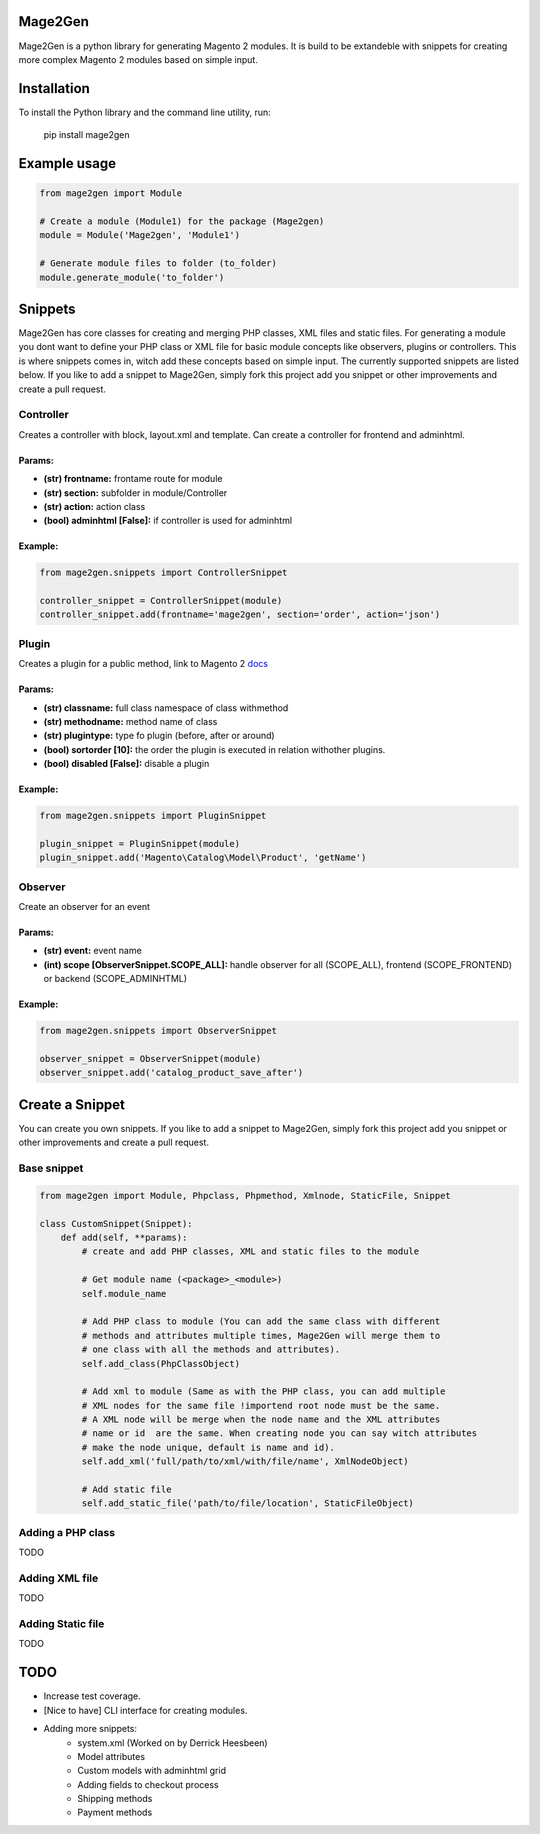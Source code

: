 .. image:: https://travis-ci.org/krukas/Mage2Gen.svg?branch=master
    :target: https://travis-ci.org/krukas/Mage2Gen
    
Mage2Gen
========

Mage2Gen is a python library for generating Magento 2 modules. It is
build to be extandeble with snippets for creating more complex Magento 2
modules based on simple input.

Installation
============
To install the Python library and the command line utility, run:

    pip install mage2gen

Example usage
=============

.. code:: python

    from mage2gen import Module

    # Create a module (Module1) for the package (Mage2gen)
    module = Module('Mage2gen', 'Module1')

    # Generate module files to folder (to_folder)
    module.generate_module('to_folder')

Snippets
========

Mage2Gen has core classes for creating and merging PHP classes, XML
files and static files. For generating a module you dont want to define
your PHP class or XML file for basic module concepts like observers,
plugins or controllers. This is where snippets comes in, witch add these
concepts based on simple input. The currently supported snippets are
listed below. If you like to add a snippet to Mage2Gen, simply fork this
project add you snippet or other improvements and create a pull request.

Controller
~~~~~~~~~~

Creates a controller with block, layout.xml and template. Can create a
controller for frontend and adminhtml.

Params:
-------
- **(str) frontname:** frontame route for module 
- **(str) section:** subfolder in module/Controller 
- **(str) action:** action class 
- **(bool) adminhtml [False]:** if controller is used for adminhtml

Example:
--------
.. code:: python

    from mage2gen.snippets import ControllerSnippet

    controller_snippet = ControllerSnippet(module)
    controller_snippet.add(frontname='mage2gen', section='order', action='json')

Plugin
~~~~~~

Creates a plugin for a public method, link to Magento 2 `docs`_

Params:
-------
- **(str) classname:** full class namespace of class withmethod 
- **(str) methodname:** method name of class 
- **(str) plugintype:** type fo plugin (before, after or around) 
- **(bool) sortorder [10]:** the order the plugin is executed in relation withother plugins. 
- **(bool) disabled [False]:** disable a plugin

Example:
--------
.. code:: python

    from mage2gen.snippets import PluginSnippet

    plugin_snippet = PluginSnippet(module)
    plugin_snippet.add('Magento\Catalog\Model\Product', 'getName')

Observer
~~~~~~~~

Create an observer for an event

Params:
-------
- **(str) event:** event name 
- **(int) scope [ObserverSnippet.SCOPE\_ALL]:** handle observer for all (SCOPE\_ALL), frontend (SCOPE\_FRONTEND) or backend (SCOPE\_ADMINHTML)

Example:
--------
.. code:: python

    from mage2gen.snippets import ObserverSnippet

    observer_snippet = ObserverSnippet(module)
    observer_snippet.add('catalog_product_save_after')

Create a Snippet
================

You can create you own snippets. If you like to add a snippet to
Mage2Gen, simply fork this project add you snippet or other improvements
and create a pull request.

Base snippet
~~~~~~~~~~~~

.. code:: python

    from mage2gen import Module, Phpclass, Phpmethod, Xmlnode, StaticFile, Snippet

    class CustomSnippet(Snippet):
        def add(self, **params):
            # create and add PHP classes, XML and static files to the module
            
            # Get module name (<package>_<module>)
            self.module_name
            
            # Add PHP class to module (You can add the same class with different 
            # methods and attributes multiple times, Mage2Gen will merge them to 
            # one class with all the methods and attributes).
            self.add_class(PhpClassObject)
            
            # Add xml to module (Same as with the PHP class, you can add multiple
            # XML nodes for the same file !importend root node must be the same.
            # A XML node will be merge when the node name and the XML attributes 
            # name or id  are the same. When creating node you can say witch attributes
            # make the node unique, default is name and id).
            self.add_xml('full/path/to/xml/with/file/name', XmlNodeObject)
            
            # Add static file
            self.add_static_file('path/to/file/location', StaticFileObject)

Adding a PHP class
~~~~~~~~~~~~~~~~~~

TODO

Adding XML file
~~~~~~~~~~~~~~~

TODO

Adding Static file
~~~~~~~~~~~~~~~~~~

TODO

TODO
====

-  Increase test coverage.
-  [Nice to have] CLI interface for creating modules.
-  Adding more snippets:
    -  system.xml (Worked on by Derrick Heesbeen)
    -  Model attributes
    -  Custom models with adminhtml grid
    -  Adding fields to checkout process
    -  Shipping methods
    -  Payment methods

.. _docs: http://devdocs.magento.com/guides/v2.0/extension-dev-guide/plugins.html


